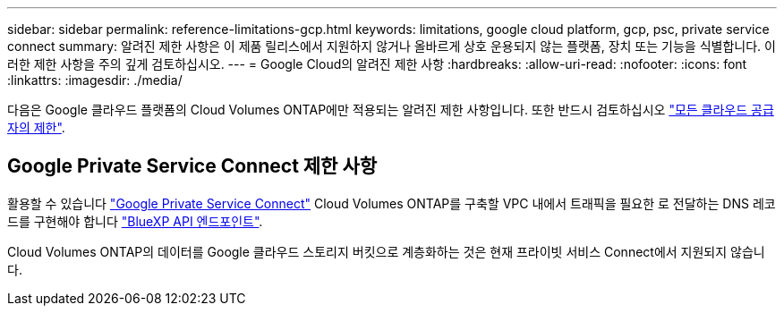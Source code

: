 ---
sidebar: sidebar 
permalink: reference-limitations-gcp.html 
keywords: limitations, google cloud platform, gcp, psc, private service connect 
summary: 알려진 제한 사항은 이 제품 릴리스에서 지원하지 않거나 올바르게 상호 운용되지 않는 플랫폼, 장치 또는 기능을 식별합니다. 이러한 제한 사항을 주의 깊게 검토하십시오. 
---
= Google Cloud의 알려진 제한 사항
:hardbreaks:
:allow-uri-read: 
:nofooter: 
:icons: font
:linkattrs: 
:imagesdir: ./media/


[role="lead"]
다음은 Google 클라우드 플랫폼의 Cloud Volumes ONTAP에만 적용되는 알려진 제한 사항입니다. 또한 반드시 검토하십시오 link:reference-limitations.html["모든 클라우드 공급자의 제한"].



== Google Private Service Connect 제한 사항

활용할 수 있습니다 https://cloud.google.com/vpc/docs/private-service-connect["Google Private Service Connect"^] Cloud Volumes ONTAP를 구축할 VPC 내에서 트래픽을 필요한 로 전달하는 DNS 레코드를 구현해야 합니다 https://docs.netapp.com/us-en/bluexp-setup-admin/task-creating-connectors-gcp.html#outbound-internet-access["BlueXP API 엔드포인트"^].

Cloud Volumes ONTAP의 데이터를 Google 클라우드 스토리지 버킷으로 계층화하는 것은 현재 프라이빗 서비스 Connect에서 지원되지 않습니다.
